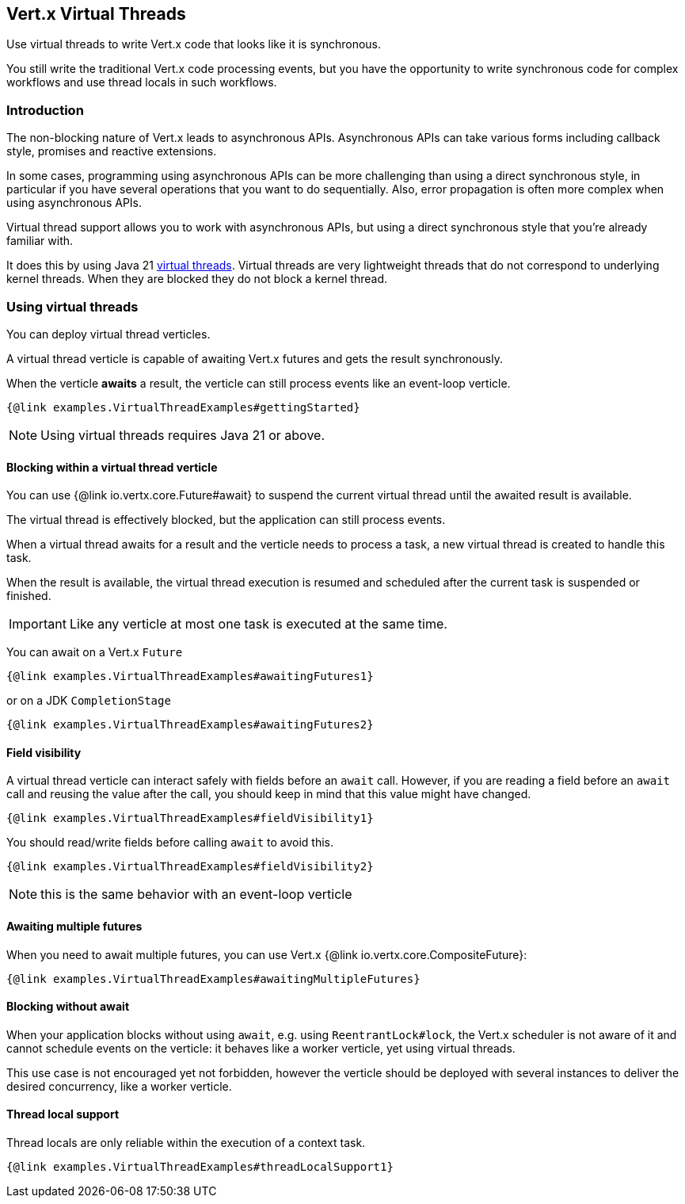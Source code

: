 == Vert.x Virtual Threads

Use virtual threads to write Vert.x code that looks like it is synchronous.

You still write the traditional Vert.x code processing events, but you have the opportunity to write synchronous code for complex  workflows and use thread locals in such workflows.

=== Introduction

The non-blocking nature of Vert.x leads to asynchronous APIs. 
Asynchronous APIs can take various forms including callback style, promises and reactive extensions.

In some cases, programming using asynchronous APIs can be more challenging than using a direct synchronous style, in particular if you have several operations that you want to do sequentially.
Also, error propagation is often more complex when using asynchronous APIs.

Virtual thread support allows you to work with asynchronous APIs, but using a direct synchronous style that you're already familiar with.

It does this by using Java 21 https://openjdk.org/jeps/444[virtual threads]. Virtual threads are very lightweight threads that do not correspond to underlying kernel threads. When they are blocked they do not block a kernel thread.

=== Using virtual threads

You can deploy virtual thread verticles.

A virtual thread verticle is capable of awaiting Vert.x futures and gets the result synchronously.

When the verticle *awaits* a result, the verticle can still process events like an event-loop verticle.

[source,java]
----
{@link examples.VirtualThreadExamples#gettingStarted}
----

NOTE: Using virtual threads requires Java 21 or above.

==== Blocking within a virtual thread verticle

You can use {@link io.vertx.core.Future#await} to suspend the current virtual thread until the awaited result is available.

The virtual thread is effectively blocked, but the application can still process events.

When a virtual thread awaits for a result and the verticle needs to process a task, a new virtual thread is created to handle this task.

When the result is available, the virtual thread execution is resumed and scheduled after the current task is suspended or finished.

IMPORTANT: Like any verticle at most one task is executed at the same time.

You can await on a Vert.x `Future`

[source,java]
----
{@link examples.VirtualThreadExamples#awaitingFutures1}
----

or on a JDK `CompletionStage`

[source,java]
----
{@link examples.VirtualThreadExamples#awaitingFutures2}
----

==== Field visibility

A virtual thread verticle can interact safely with fields before an `await` call. However, if you are reading a field before an `await` call and reusing the value after the call, you should keep in mind that this value might have changed.

[source,java]
----
{@link examples.VirtualThreadExamples#fieldVisibility1}
----

You should read/write fields before calling `await` to avoid this.

[source,java]
----
{@link examples.VirtualThreadExamples#fieldVisibility2}
----

NOTE: this is the same behavior with an event-loop verticle

==== Awaiting multiple futures

When you need to await multiple futures, you can use Vert.x {@link io.vertx.core.CompositeFuture}:

[source,java]
----
{@link examples.VirtualThreadExamples#awaitingMultipleFutures}
----

==== Blocking without await

When your application blocks without using `await`, e.g. using `ReentrantLock#lock`, the Vert.x scheduler is not aware of it and cannot schedule events on the verticle: it behaves like a worker verticle, yet using virtual threads.

This use case is not encouraged yet not forbidden, however the verticle should be deployed with several instances to deliver the desired concurrency, like a worker verticle.

==== Thread local support

Thread locals are only reliable within the execution of a context task.

[source,java]
----
{@link examples.VirtualThreadExamples#threadLocalSupport1}
----
